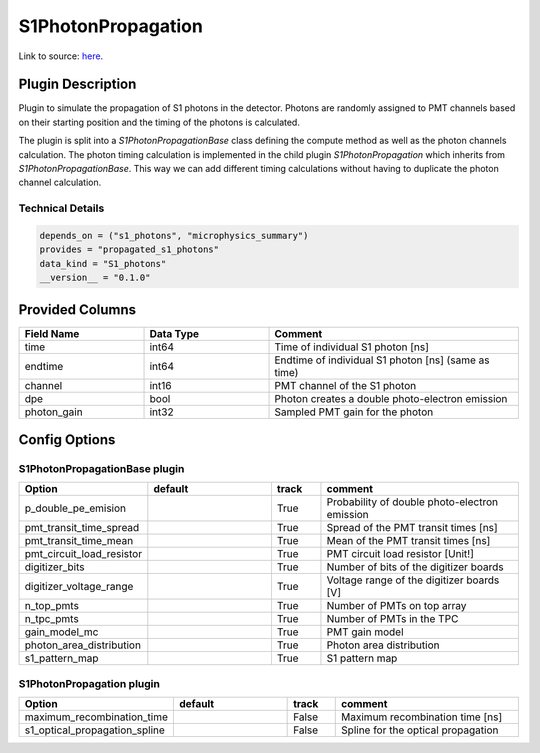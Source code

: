 ===================
S1PhotonPropagation
===================

Link to source: `here <https://github.com/XENONnT/fuse/blob/main/fuse/plugins/detector_physics/s1_photon_propagation.py>`_.

Plugin Description
==================
Plugin to simulate the propagation of S1 photons in the detector. Photons are 
randomly assigned to PMT channels based on their starting position and 
the timing of the photons is calculated.

The plugin is split into a `S1PhotonPropagationBase` class defining the compute
method as well as the photon channels calculation. The photon timing calculation
is implemented in the child plugin `S1PhotonPropagation` which inherits from
`S1PhotonPropagationBase`. This way we can add different timing calculations
without having to duplicate the photon channel calculation. 

Technical Details
-----------------

.. code-block:: python

   depends_on = ("s1_photons", "microphysics_summary")
   provides = "propagated_s1_photons"
   data_kind = "S1_photons"
   __version__ = "0.1.0"

Provided Columns
================

.. list-table::
   :widths: 25 25 50
   :header-rows: 1

   * - Field Name
     - Data Type
     - Comment
   * - time
     - int64
     - Time of individual S1 photon [ns]
   * - endtime
     - int64
     - Endtime of individual S1 photon [ns] (same as time)
   * - channel
     - int16
     - PMT channel of the S1 photon
   * - dpe
     - bool
     - Photon creates a double photo-electron emission
   * - photon_gain
     - int32
     - Sampled PMT gain for the photon

Config Options
==============

S1PhotonPropagationBase plugin
-------------------------------

.. list-table::
   :widths: 25 25 10 40
   :header-rows: 1

   * - Option
     - default
     - track
     - comment
   * - p_double_pe_emision
     - 
     - True
     - Probability of double photo-electron emission
   * - pmt_transit_time_spread
     - 
     - True
     - Spread of the PMT transit times [ns]
   * - pmt_transit_time_mean
     - 
     - True
     - Mean of the PMT transit times [ns]
   * - pmt_circuit_load_resistor
     - 
     - True
     - PMT circuit load resistor [Unit!]
   * - digitizer_bits
     - 
     - True
     - Number of bits of the digitizer boards
   * - digitizer_voltage_range
     - 
     - True
     - Voltage range of the digitizer boards [V]
   * - n_top_pmts
     - 
     - True
     - Number of PMTs on top array
   * - n_tpc_pmts
     - 
     - True
     - Number of PMTs in the TPC
   * - gain_model_mc
     - 
     - True
     - PMT gain model
   * - photon_area_distribution
     - 
     - True
     - Photon area distribution
   * - s1_pattern_map
     - 
     - True
     - S1 pattern map

S1PhotonPropagation plugin
--------------------------

.. list-table::
   :widths: 25 25 10 40
   :header-rows: 1

   * - Option
     - default
     - track
     - comment
   * - maximum_recombination_time
     - 
     - False
     - Maximum recombination time [ns]
   * - s1_optical_propagation_spline
     - 
     - False
     - Spline for the optical propagation
